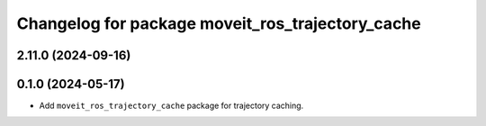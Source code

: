 ^^^^^^^^^^^^^^^^^^^^^^^^^^^^^^^^^^^^^^^^^^^^^^^^^
Changelog for package moveit_ros_trajectory_cache
^^^^^^^^^^^^^^^^^^^^^^^^^^^^^^^^^^^^^^^^^^^^^^^^^

2.11.0 (2024-09-16)
-------------------

0.1.0 (2024-05-17)
------------------
* Add ``moveit_ros_trajectory_cache`` package for trajectory caching.
